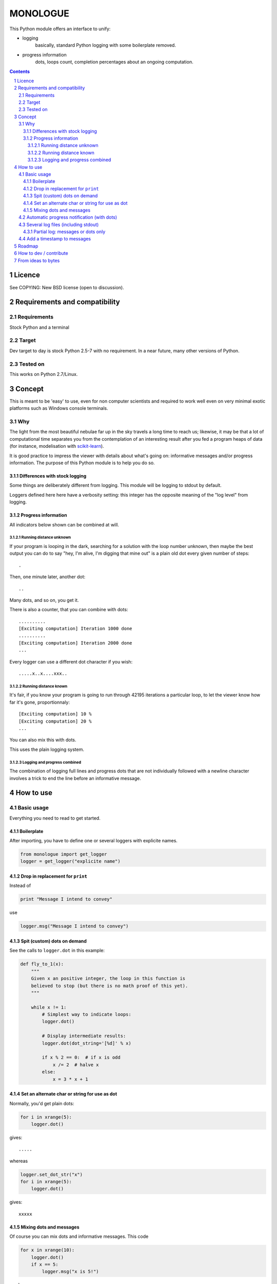 ==========
MONOLOGUE
==========

This Python module offers an interface to unify:

- logging
    basically, standard Python logging with some boilerplate removed.
- progress information
    dots, loops count, completion percentages
    about an ongoing computation.


.. contents::

.. sectnum::


Licence
========

See COPYING: New BSD license (open to discussion).

Requirements and compatibility
==============================

Requirements
.............
Stock Python and a terminal

Target
.......

Dev target to day is stock Python 2.5-7 with no requirement. In a near future, many other versions of Python.


Tested on
..........

This works on Python 2.7/Linux.

.. TODO

Concept
=========

This is meant to be 'easy' to use, even for non computer scientists and
required to work well even on very minimal exotic platforms such as Windows
console terminals.

Why
...........

The light from the most beautiful nebulae far up in the sky travels a long
time to reach us; likewise, it may be that a lot of computational time
separates you from the contemplation of an interesting result after you fed
a program heaps of data (for instance, modelisation with scikit-learn_).

It is good practice to impress the viewer with details about what's going on:
informative messages and/or progress information.
The purpose of this Python module is to help you do so.

.. _scikit-learn: http://scikit-learn.org

Differences with stock logging
~~~~~~~~~~~~~~~~~~~~~~~~~~~~~~~

Some things are deliberately different from logging.  This module will
be logging to stdout by default.

Loggers defined here here have a verbosity setting: this integer has the opposite
meaning of the "log level" from logging.

Progress information
~~~~~~~~~~~~~~~~~~~~~~~

All indicators below shown can be combined at will.

Running distance unknown
-------------------------------

If your program is looping in the dark, searching for a solution with the loop
number unknown, then maybe the best output you can do to say "hey, I'm alive,
I'm digging that mine out" is a plain old dot every given number of steps::

        .


Then, one minute later, another dot::

        ..


Many dots, and so on, you get it.

There is also a counter, that you can combine with dots::

        ..........
        [Exciting computation] Iteration 1000 done
        ..........
        [Exciting computation] Iteration 2000 done
        ...

Every logger can use a different dot character if you wish::

        .....x..x....xxx..


Running distance known
-------------------------------

It's fair, if you know your program is going to run through 42195 iterations a
particular loop, to let the viewer know how far it's gone, proportionnaly::

        [Exciting computation] 10 %
        [Exciting computation] 20 %
        ...

You can also mix this with dots.

This uses the plain logging system.

Logging and progress combined
---------------------------------

The combination of logging full lines and progress dots that are not
individually followed with a newline character involves a trick to end the line
before an informative message.


How to use
===========

Basic usage
............

Everything you need to read to get started.

Boilerplate
~~~~~~~~~~~~

After importing, you have to define one or several loggers with explicite names.

.. code-block:: python

    from monologue import get_logger
    logger = get_logger("explicite name")

Drop in replacement for ``print``
~~~~~~~~~~~~~~~~~~~~~~~~~~~~~~~~~~

Instead of

.. code-block:: python

    print "Message I intend to convey"

use

.. code-block:: python

    logger.msg("Message I intend to convey")


Spit (custom) dots on demand
~~~~~~~~~~~~~~~~~~~~~~~~~~~~~~~~

See the calls to ``logger.dot`` in this example:

.. code-block:: python

    def fly_to_1(x):
        """
        Given x an positive integer, the loop in this function is
        believed to stop (but there is no math proof of this yet).
        """

        while x != 1:
            # Simplest way to indicate loops:
            logger.dot()

            # Display intermediate results:
            logger.dot(dot_string='[%d]' % x)

            if x % 2 == 0:  # if x is odd
                x /= 2  # halve x
            else:
                x = 3 * x + 1


Set an alternate char or string for use as dot
~~~~~~~~~~~~~~~~~~~~~~~~~~~~~~~~~~~~~~~~~~~~~~~

Normally, you'd get plain dots:

.. code-block:: python

    for i in xrange(5):
        logger.dot()

gives::

    .....

whereas

.. code-block:: python

    logger.set_dot_str("x")
    for i in xrange(5):
        logger.dot()

gives::

    xxxxx


Mixing dots and messages
~~~~~~~~~~~~~~~~~~~~~~~~~

Of course you can mix dots and informative messages.
This code

.. code-block:: python

    for x in xrange(10):
        logger.dot()
        if x == 5:
            logger.msg("x is 5!")

produces::

    xxxxxx
    [explicite name] x is 5!
    xxxx

Automatic progress notification (with dots)
............................................

You can delegate the count of iterations to the logger.
For instance, let's rewrite ``fly_to_1``.

.. code-block:: python

    # Configure: a dot every 10 steps
    logger.dot_every(10)

    # Configure: progress message every 100 steps
    logger.progress_every(100)

    # Optional: reset the number of iterations
    logger.progress_reset()

    while x != 1:

        # count one step
        logger.step()

        if x % 2 == 0:  # if x is odd
            x /= 2  # halve x
        else:
            x = 3 * x + 1

    logger.complete()

Several log files (including stdout)
....................................

.. TODO

Partial log: messages or dots only
~~~~~~~~~~~~~~~~~~~~~~~~~~~~~~~~~~~~~

Add a timestamp to messages
............................

.. TODO


Roadmap
=======

- handle several file descriptors for logging? also, maybe some with
  progress info, some others without.
- easy access to a log format that includes timestamp
        with an on/off switch and strptime format
- Color_?
    Also look for a Windows solution.
- Use configuration files?
    For some of the above features.

.. _Color:
   http://stackoverflow.com/questions/384076/how-can-i-make-the-python-logging-output-to-be-colored


How to dev / contribute
=======================

Tell me if anything could be done better to suit you.

Code is developped on github: https://github.com/joblib/ ::

        git clone https://github.com/joblib/joblib.git

(will be, actually. we're still on our own in monologue)

Follow good practices.

Main gotcha, in testing, is that the default output is stdout.

- We could replace sys.stdout within the process... and experience problems with the testing framework because it also tries to use sys.stdout
- or use doctest, the path chosen until now.

From ideas to bytes
======================

Code monkey is Feth Arezki. Packaging by Nelle Varoquaux.

The idea behind this, and many ideas of how it should be done are Gael
Varoquaux's.  Also participated in the discussion, or motivated me: Olivier
Grisel, Fabian Pedregosa, Nelle Varoquaux. See
https://github.com/scikit-learn/scikit-learn/pull/130
